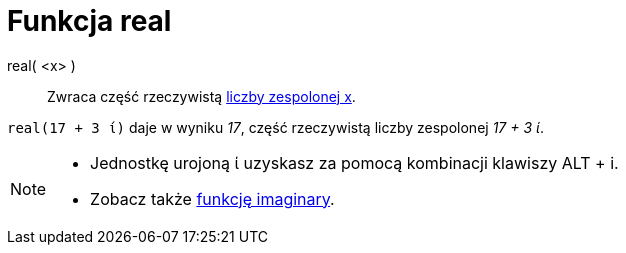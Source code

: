= Funkcja real
:page-en: Real_Function
ifdef::env-github[:imagesdir: /en/modules/ROOT/assets/images]

real( <x> )::
  Zwraca część rzeczywistą xref:/Liczby_Zespolone.adoc[liczby zespolonej x].

[EXAMPLE]
====

`++real(17 + 3 ί)++` daje w wyniku _17_, część rzeczywistą liczby zespolonej _17 + 3 ί_.

====

[NOTE]
====

* Jednostkę urojoną ί uzyskasz za pomocą kombinacji klawiszy [.kcode]#ALT# + [.kcode]#i#.
* Zobacz także xref:/Funkcja_imaginary.adoc[funkcję imaginary].

====
